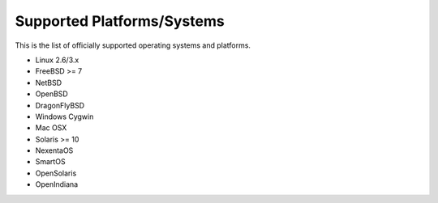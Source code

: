 Supported Platforms/Systems
===========================

This is the list of officially supported operating systems and platforms.


* Linux 2.6/3.x
* FreeBSD >= 7
* NetBSD
* OpenBSD
* DragonFlyBSD
* Windows Cygwin
* Mac OSX
* Solaris >= 10
* NexentaOS
* SmartOS
* OpenSolaris
* OpenIndiana
